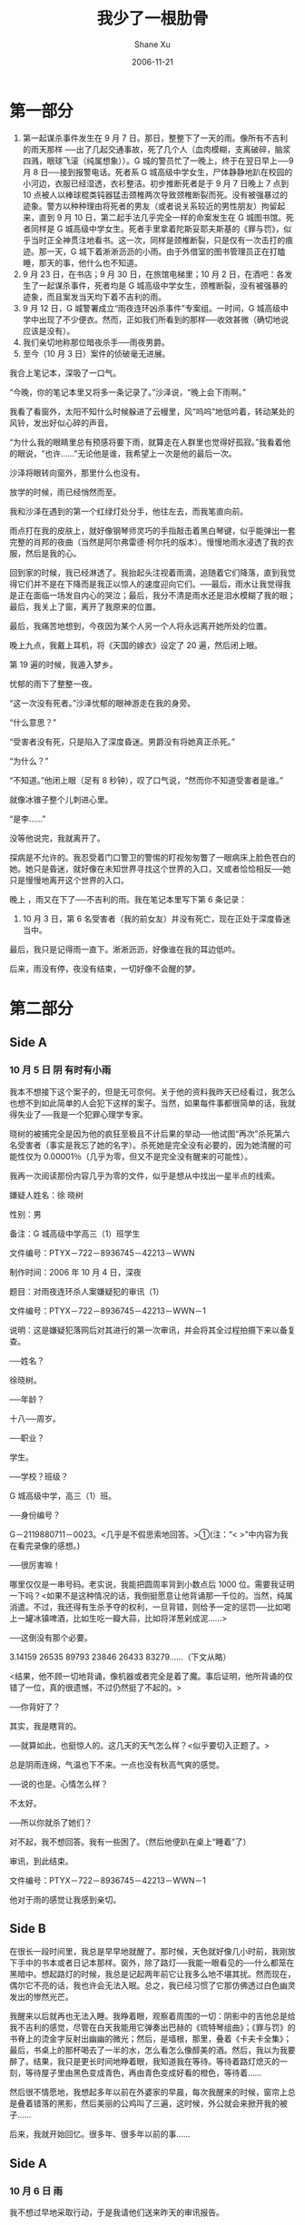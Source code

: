 #+TITLE:       我少了一根肋骨
#+AUTHOR:      Shane Xu
#+EMAIL:       xusheng0711@gmail.com
#+DATE:        2006-11-21
#+URI:         /blog/%y/%m/%d/wo-shao-le-yi-gen-lei-gu
#+KEYWORDS:    肋骨
#+TAGS:        小说
#+LANGUAGE:    en
#+OPTIONS:     H:3 num:nil toc:nil \n:nil ::t |:t ^:nil -:nil f:t *:t <:t
#+DESCRIPTION: 我少了一根肋骨

* 第一部分

1. 第一起谋杀事件发生在 9 月 7 日。那日，整整下了一天的雨。像所有不吉利的雨天那样 ──出了几起交通事故，死了几个人（血肉模糊，支离破碎，脑浆四溅，眼球飞滚（纯属想象））。G 城的警员忙了一晚上，终于在翌日早上──9 月 8 日──接到报警电话。死者系 G 城高级中学女生，尸体静静地趴在校园的小河边，衣服已经湿透，衣衫整洁。初步推断死者是于 9 月 7 日晚上 7 点到 10 点被人以棒球棍类钝器猛击颈椎两次导致颈椎断裂而死。没有被强暴过的迹象。警方以种种理由将死者的男友（或者说关系较近的男性朋友）拘留起来，直到 9 月 10 日，第二起手法几乎完全一样的命案发生在 G 城图书馆。死者同样是 G 城高级中学女生。死者手里拿着陀斯妥耶夫斯基的《罪与罚》，似乎当时正全神贯注地看书。这一次，同样是颈椎断裂，只是仅有一次击打的痕迹。那一天，G 城下着淅淅沥沥的小雨。由于外借室的图书管理员正在打瞌睡，那天的事，他什么也不知道。
2. 9 月 23 日，在书店；9 月 30 日，在旅馆电梯里；10 月 2 日，在酒吧：各发生了一起谋杀事件，死者均是 G 城高级中学女生，颈椎断裂，没有被强暴的迹象，而且案发当天均下着不吉利的雨。
3. 9 月 12 日，G 城警署成立“雨夜连环凶杀事件”专案组。一时间，G 城高级中学中出现了不少便衣。然而，正如我们所看到的那样──收效甚微（确切地说应该是没有）。
4. 我们亲切地称那位暗夜杀手──雨夜男爵。
5. 至今（10 月 3 日）案件的侦破毫无进展。

我合上笔记本，深吸了一口气。

“今晚，你的笔记本里又将多一条记录了。”沙泽说，“晚上会下雨啊。”

我看了看窗外，太阳不知什么时候躲进了云幔里，风“呜呜”地低吟着，转动某处的风铃，发出好似心碎的声音。

“为什么我的眼睛里总有预感将要下雨，就算走在人群里也觉得好孤寂。”我看着他的眼说，“也许……”无论他是谁，我希望上一次是他的最后一次。

沙泽将眼转向窗外，那里什么也没有。

放学的时候，雨已经悄然而至。

我和沙泽在遇到的第一个红绿灯处分手，他往左去，而我笔直向前。

雨点打在我的皮肤上，就好像钢琴师灵巧的手指敲击着黑白琴键，似乎能弹出一套完整的肖邦的夜曲（当然是阿尔弗雷德·柯尔托的版本）。慢慢地雨水浸透了我的衣服，然后是我的心。

回到家的时候，我已经淋透了。我抬起头注视着雨滴，追随着它们降落，直到我觉得它们并不是在下降而是我正以惊人的速度迎向它们。──最后，雨水让我觉得我是正在面临一场发自内心的哭泣；最后，我分不清是雨水还是泪水模糊了我的眼；最后，我关上了窗，离开了我原来的位置。

最后，我痛苦地想到，今夜因为某个人另一个人将永远离开她所处的位置。

晚上九点，我戴上耳机，将《天国的嫁衣》设定了 20 遍，然后闭上眼。

第 19 遍的时候，我遁入梦乡。

忧郁的雨下了整整一夜。

“这一次没有死者。”沙泽忧郁的眼神游走在我的身旁。

“什么意思？”

“受害者没有死，只是陷入了深度昏迷。男爵没有将她真正杀死。”

“为什么？”

“不知道。”他闭上眼（足有 8 秒钟），叹了口气说，“然而你不知道受害者是谁。”

就像冰锥子整个儿刺进心里。

“是李……”

没等他说完，我就离开了。


探病是不允许的。我忍受着门口警卫的警惕的盯视匆匆瞥了一眼病床上脸色苍白的她。她只是昏迷，就好像在未知世界寻找这个世界的入口，又或者恰恰相反──她只是慢慢地离开这个世界的入口。


晚上 ，雨又在下了──不吉利的雨。我在笔记本里写下第 6 条记录：

6. 10 月 3 日，第 6 名受害者（我的前女友）并没有死亡，现在正处于深度昏迷当中。

最后，我只是记得雨一直下。淅淅沥沥，好像谁在我的耳边低吟。

后来，雨没有停，夜没有结束，一切好像不会醒的梦。


* 第二部分

** Side A

*** 10 月 5 日  阴  有时有小雨
我本不想接下这个案子的，但是无可奈何。关于他的资料我昨天已经看过，我怎么也想不到如此简单的人会犯下这样的案子。当然，如果每件事都很简单的话，我就得失业了──我是一个犯罪心理学专家。

晓树的被捕完全是因为他的疯狂至极且不计后果的举动──他试图“再次”杀死第六名受害者（事实是我忘了她的名字）。杀死她是完全没有必要的，因为她清醒的可能性仅为 0.00001％（几乎为零，但又不是完全没有醒来的可能性）。

我再一次阅读那份内容几乎为零的文件，似乎是想从中找出一星半点的线索。

嫌疑人姓名：徐  晓树

性别：男

备注：G 城高级中学高三（1）班学生

文件编号：PTYX－722－8936745－42213－WWN


制作时间：2006 年 10 月 4 日，深夜

题目：对雨夜连环杀人案嫌疑犯的审讯（1）

文件编号：PTYX－722－8936745－42213－WWN－1

说明：这是嫌疑犯落网后对其进行的第一次审讯，并会将其全过程拍摄下来以备复查。

──姓名？

徐晓树。

──年龄？

十八──周岁。

──职业？

学生。

──学校？班级？

G 城高级中学，高三（1）班。

──身份编号？

G－2119880711－0023。<几乎是不假思索地回答。>①(注：“< >”中内容为我在看完录像的感想。)

──很厉害嘛！

哪里仅仅是一串号码。老实说，我能把圆周率背到小数点后 1000 位。需要我证明一下吗？<如果不是这种情况的话，我倒挺愿意让他背诵那一千位的。当然，纯属消遣。不过，我还得有生杀予夺的权利，一旦背错，则给予一定的惩罚──比如喝上一罐冰镇啤酒，比如生吃一瓣大蒜，比如将洋葱剁成泥……>

──这倒没有那个必要。

3.14159 26535 89793 23846 26433 83279……（下文从略）

<结果，他不顾一切地背诵，像机器或者完全是着了魔。事后证明，他所背诵的仅错了一位，真的很遗憾，不过仍然挺了不起的。>

──你背好了？

其实，我是瞎背的。

──就算如此，也挺惊人的。这几天的天气怎么样？<似乎要切入正题了。>

总是阴雨连绵，气温也下不来。一点也没有秋高气爽的感觉。

──说的也是。心情怎么样？

不太好。

──所以你就杀了她们？

对不起，我不想回答。我有一些困了。（然后他便趴在桌上“睡着”了）

审讯，到此结束。

文件编号：PTYX－722－8936745－42213－WWN－1

他对于雨的感觉让我感到亲切。

** Side B
在很长一段时间里，我总是早早地就醒了。那时候，天色就好像几小时前，我刚放下手中的书本或者日记本那样。窗外，除了路灯──我能一眼看见的──什么都笼在黑暗中。想起路灯的时候，我总是记起两年前它让我多么地不堪其扰。然而现在，偶尔它不亮的话，我也许会无法入眠。总之，我已经习惯了它那仿佛透过白色幽灵发出的惨然光芒。

我醒来以后就再也无法入睡。我睁着眼，观察着周围的一切：阴影中的吉他总是给我不吉利的感觉，尽管在白天我能用它弹奏出巴赫的《琉特琴组曲》；《罪与罚》的书脊上的烫金字反射出幽幽的微光；然后，是墙根，那里，叠着《卡夫卡全集》；最后，书桌上的那杯喝去了一半的水，怎么看怎么像醇美的酒。然后，我以为我要醉了。结果，我只是更长时间地睁着眼，我知道我在等待。等待着路灯熄灭的一刻，等待屋子里由黑色变成青色，再由青色变成好看的橙色，等待着……

然后很不情愿地，我想起多年以前在外婆家的早晨，每次我醒来的时候，窗帘上总是叠着错落的黑影，然后美丽的公鸡叫了三遍，这时候，外公就会来掀开我的被子……

后来，我就开始回忆。很多年、很多年以前的事……

** Side A
*** 10 月 6 日  雨

我不想过早地采取行动，于是我请他们送来昨天的审讯报告。

下午的时候，我一边喝着加了一片柠檬的红茶，一边吃着被叫做玛德莱纳的小点心，开始阅读这算不得轻松的东西。

制作时间：2006 年 10 月 5 日  清晨

题目：对“雨夜连环杀人案”嫌疑犯的审讯（2）

说明：疑犯在审讯室里睡了一晚。直到审讯前十分钟尚未醒来，我们几乎使用了所有可能的办法（例如闹钟、浇水、抽耳光、扯耳朵、电击……）最后某人的手机响起，传来清脆的公鸡啼叫声，然后，疑犯就像突然通上电的机器人一样奇迹般地醒了。然后，我们让他吃了一碗面，接着，审讯开始。

──睡得还好吗？

不怎么样，也没给被子什么的。

──这里可不是总统套房。我们继续昨天的话题吧。

可我，未必需要配合是吧？

──无论怎样，我只管提问，回不回答是你的问题。好，我们开始了。9 月 7 日晚上你做了什么？

（沉默了 3 分钟。）

──用不着这样吧，我问的可是今年 9 月 7 日，不是去年的，也不是半个世纪以前的，总不至于忘记吧。

老实说的确有些遗忘了。或者说，我根本对那天没有印象。日期对我来说没有多大用处，也就没有意义。我常常搞不清楚“今天是几号”这样的问题，别的就更不用说了。

──就是上个月的第一个星期四。

（摇头）这比日期好不了多少。不过有所进步。

──下雨天。

（沉默。）

──想起来了？

好像是的。

──那么那晚你做了什么？

做作业，吃了一碗泡面，上厕所，看了时装秀，看报，看小说。

──除了这些！

洗澡。然后就是睡觉。

──睡前做了什么？

你也知道的，像我们这样精神处于紧张状态下的人最容易做什么事了。

──不是这些。还有什么特别的？

我失眠了──那该死的雨。我躺在床上翻来覆去睡不着。

──然后你就拿着球棍出门了。

不是。我得先穿衣服。

──然后，你提起了那根该死的球棍。

不对，事实上我没有穿衣服。

──难道说，你没有穿衣服就出门了？

也不对。我根本就只是躺在床上翻来覆去睡不着。然后……

（一段时间后。）

──怎么不说话了？然后什么？

我等你呢。好吧，然后我削了一个苹果来吃。听说苹果的香味能帮助入睡。<我也试试──其实用不着>。最后在苹果的香味中我睡着了。

──就这么结束了？

然后，我做了一个梦。

在梦中，我回到了童年时代，还是在我们这个小城里。天灰蒙蒙的，又闷又热，我跟着父亲在城外散步。在离城边最后一片菜园几步路的地方，坐落着一家酒馆，每当我和父亲出来漫步，路过酒馆门口的时候，它总是让我产生厌恶之感甚至恐惧之情。那里老是聚着一大群人，大呼小叫，骂骂咧咧，嘶哑着嗓子不成体统地唱歌，还常常大打出手，酒馆周围老是有那么一些嗜酒如命、面丑如鬼的人来来往往……每当遇到他们，我就紧贴在父亲身后，浑身发抖。这一次，这里仿佛在举办游园会，熙熙攘攘地挤着大群大群穿得五光十色的城市妇女、乡下女人，她们的丈夫，以及各种各样看热闹的人。大部分人喝得醉醺醺的，一起唱着歌。而在酒馆的台阶旁，停着一辆大车。这是一种通常套着高头大马用来装运货物和酒桶的大车。但是如此大的车却套着一匹看不见的马。也许是马吧，那时我是这样想的。然而，这时候突然人声沸腾：从酒馆里走出一群喝得酩酊大醉的高大的庄稼汉，他们披着厚呢上衣，大喊大叫，高声歌唱，弹着巴拉莱卡琴。一个个摇摇晃晃地上了车，就好像魔术师的兔子奔进宽敞的大礼帽。五个人已经在车上了，后来又上来两个。可是仍有人在往上挤。终于，最后的一点空间也被挤没了。这时候，人与人之间的缝隙几乎连苍蝇都难于挤过。正在这时，金斯顿扬起马鞭，那马鞭恰似宙斯掷出的闪电，击落在那空气做成的马身上，我似乎听到了皮开肉绽的声音。“跑啊！你给我跑啊！”与此同时，金斯顿疯狂地挥舞着手中的鞭子，车上其他的人都哈哈大笑，有些涨红着脸喊叫着：“抽死它！抽死它！”然后，又是一阵哄笑，连父亲笑了。可是，我不知道为什么他们只是在折磨一团空气，但即使真存在那匹马──白色的小母马，我也只会感到难受。“打它的脸！打它的眼睛！瞄准眼睛打！”人群中有人大叫。“唱支歌吧！兄弟们！”金斯顿再一次挥舞马鞭，抽向空气中所有人──除了我──想象中的一匹白色小母马。车上所有人应声唱了起来。欢乐豪放的歌声轰响起来，铃鼓丁零当啷地敲击着，其中还夹杂着口哨声。慢慢地所有人──除了我──都随着这欢快的歌曲声，载歌载舞。后来，我终于听懂了，那原来是《金斯顿的梦想》：“你是否能够感觉得到，街道上人群中，传来令人快乐的节奏。所有的人都在唱着 Kingston Mon 的梦想，热情地邀请你。Oh baby say you’re gonna love me when the sun goes down. Say you’re gonna love me when my days come round. 阳光之下，爱上你的笑容。Oh baby say you’re gonna love me when the sun goes down. Say you’re gonna love me when my days come round. 多希望你，也有同样的感受。放下心中所有的痛，接受我的表白。别再让爱情偷偷溜走……”我终于似乎看到那马了，我看到他们是怎样地抽打它的眼睛──瞄准眼睛抽打。我的心砰砰剧跳，眼泪哗哗地往下直流。“它妈的，见鬼去吧！”金斯顿狂怒地大吼一声。他甩掉鞭子，俯身从车子里抽出一根长木棍。他抡起木棍劈了下去，结果棍子断了。我看到他已经怒不可遏了，这一次他抽出了一根铁棍──他疯了，我想。铁棍“呼”地一声落下，“小母马”摇晃了几下便无力地倒下了──从金斯顿的动作我推断出大约是如此。铁棒一次又一次狠狠地砸到同一个地方。“打死它！”金斯顿高叫着。几个同样喝得满脸通红的庄稼汉随手抓起身边的东西──鞭子、棍子、砖块……冲向奄奄一息的小母马──如果它存在的话。无数的棍子鞭子落到那“马”占有的地方。我的耳似乎听到了“马”痛苦的嘶叫声──恰似割裂天空的闪电。“它已经死了。”金斯顿大声喊叫着，“它死了！”他很高兴。突然──“我的马呢？”又是金斯顿的声音，“天哪！我们竟一直在击打一匹想象中的马。”又是一阵可恶的笑声。“上车啊，弟兄们！我去牵我的马来！”再一次，酒鬼或者醉汉们奇迹般地挤上了金斯顿的大车。“金斯顿，你的马呢？”醉汉挥着酒瓶子喊道。“哈、哈、哈……！”金斯顿的笑声让我毛骨悚然。“我的马儿，我的骏马儿，难道你们没看到吗？哈──”“我们看到了──真是一匹好马！”人群中有人喊着。可是我没看到任何一匹马。然而金斯顿正向我走来，不怀好意地看着我，而身后一双有力的手推着我靠向他，我回过头──我本不该那样做──那是我的父亲，嘴角挂着邪恶的微笑。“来吧，我的好马儿！”金斯顿粗糙的手已经触到了我的手臂，我的胃开始抽搐，我嗅到金斯顿身上的血腥气味，我想呕吐，然而我发现我竟然无力做到如此简单的动作。金斯顿铁钳似的手已经牢牢抓住了我的手臂，正把我往他的大车拖去。可是，我无力反抗。但是，一切在瞬间改变了。我的右手不知何时抓着一根结实的铁制球棍。我挣脱金斯顿的手，举起球棍，以太阳之名，用尽全身力气向金斯顿的脸劈去。在那一刻我只看到金斯顿惊愕的眼神，然后鲜血四溅、脑浆涂地。“噗”──金斯顿应声倒地。脸已经严重变形，四肢抽搐不止。我俯下身子，再一次以太阳之名猛击他的头部。接着，再一次、再一次、再一次、再一次……以太阳之名。直到金斯顿的眼珠被打飞，头部变得稀烂。他不可能活过来。“你不可能活过来，除非是刑天。”我喘着粗气说。结果，那个没有头颅的躯体站了起来。我再一次举起球棍以横扫一切偏见之力狠劈那个躯体。一条手臂飞了，接着是另一条，然后是左腿，最终他摔倒在地，我照着那剩余的右腿猛砸，终于它与躯体分开了。我满意地擦了擦额上的血与汗。然而，最可怕的出现了。那手竟然靠着手指慢慢爬向远处的腿。然后，我扔下球棍开始逃跑。我爬进了黑森林，接着，摔进了捕熊的陷阱里。再然后，没有预告地，梦结束了。

──半个拉斯科尔尼科夫的梦。

个人认为，这一段是全书最精彩的部分，当然，我并不是在说除了这一段其他的一无是处。相反我很喜欢这本书，只是那一段特别有意思。

──你那晚终究没有出门？

那不一定，也许，梦醒了，我就提着梦中的球棍出门了。但是呐，现在我不想说了。一次性说得太多不益身心健康。

──你不要忘了你可是个杀人犯！

那又怎样？

（此后，疑犯再也没有开口说话。）

（审讯到此结束。）

文件编号：PTYX－722－8936745－42213－WWN－2


咖啡已经凉了，点心已经变硬了，于是我把它们统统扔掉。那些人真讨厌。

** Side B

多年以前，我出生在一个小城里。如果按照巴黎时间算的话，我似乎是和某一个作家分享了同一个生日。当然，多年以前我什么也不知道。

若干年前我也是一个孩子，然后，琳琅出现在我的面前，就像命运的轨迹上必然出现的拐点。如果，没有那个拐点的话，我或许只能在复平面上寻找自己的曲线。但，与此同时，我也难于想象遇不到琳琅的我的人生，总感觉像是站在夕阳底下的人却没有伸向远方的长长的影子，就像是蝴蝶少了伸向天空的美丽的翅膀，就像是地球没有了月球的陪伴，就像是天空失去了满天灿烂的星斗，就像是清澈的眼眸忘了晶莹的泪珠……总之，就是这样的。

一九九八年，预示命运拐点的人，以极其普通的方式──转学──进入了我的生活。最初，我们并不是同桌，事实上，直到最后我们也没有成为同桌。至于命运的拐点则出现在一九九九年，那时全世界的人都为着曾经的一次偷懒带来的严重问题而担惊受怕。然而，这一切与我无关，我只是一个孩子，一个十二岁的孩子，一个对女孩产生朦胧好感的男孩。

多年来，每逢五月三日，我总是郁郁不欢地呆在家里，或者看上一天的书，或者躺在地板上听一整天的贝多芬的钢琴奏鸣曲（有时候我会试着去听舒柏特的歌曲），或者一杯接一杯地喝白开水。总之，不管怎样，我总是在这一天想方设法地折磨自己。因为过去的某个五月三日让我尝到了比这一切痛苦九倍的滋味，恰似正走在下山路上的西绪福斯的痛苦。

2000 年 5 月 3 日，下午 12 点 34 分，图书馆门口。我比预定时间早了 26 分钟。那一年，天气很早就开始热起来。才五月份，便只能穿着衬衫，即便是这样，只消活动一下，额头上便会冒出汗珠来。那时候人们打着趣说，等到七月份的时候就得剥皮了。但是天气并没有像预料的那样达到能在路面上煎荷包蛋的程度。相反七、八月份甚至可以说是很凉爽──隔天就会下一场雨，结果我的暑假就成了泡在水里的饼干般无奈──没有高温天气的暑假让我觉得日子少了色彩。自然，那一年的暑假怎么也算不得美好。日子就好像冷冻在冰箱里的赤裸的鸡一样。但是！我要说的是，那一天，开始的时候我并没有感觉到热，甚至那真实的热浪涌向我的时候我感觉到的仅仅是凉爽，是的，很舒服，像柔软的手轻抚过我欢快的心。我甚至抽空观察了树上的蚂蚁，那些小东西真的很忙。它们将一个个白色的卵从这边驮到那边。我想它们是在搬家。蚂蚁，它们是盲目的然而同时也是非常聪明的动物。比方说，在库尔特－冯尼古特的《猫的摇篮》中惟一幸存下来的动物（除了人以外）就是蚂蚁。它们紧紧抱作一团来取暖，冻死的蚂蚁的尸体成为余下的蚂蚁的口粮，这便是我所知的蚂蚁的生存之道。1 点的时候，我整了整衣服，然后望向我所能看到的最远的地方等待一个小小的熟悉的身影的出现。5 分钟后，我发现我的额上已经冒出了汗水。

等待的结果──我中暑了，而她没有来。我只是感到手脚冰凉，就好像被谁狠狠地扔进了冰柜里。从那以后，我老幻想着盛夏时来一场永不停歇的雪。我想，世界回复到冰河世纪也许会更可爱。很久很久以后，我悟出一个问题：如果某一天让你逮到一个毁灭世界的机会，你会这么做吗？

我的答案是肯定的（哪怕真的存在灵魂，哪怕新世界会重建）。

可是，你的答案呢？

昨天，我吹了一个很大很大的气球，然后将它一脚踩破，就像核武器毁灭世界那样干脆。

曾经有一个朋友（后来，我很不喜欢他，但不管怎样他曾经是我的朋友，他见证了我十二年的存在）问我：“到底是爱还是心理暗示？”

我说是爱。结果很多年以后，我终于承认了那是心理暗示。但是，那心理暗示已经成为了不可救药的爱。

有时候，心理暗示是很让人意想不到的，意想不到的……

再一次，等待的结果是我中暑晕倒了而她终究没有出现。

有一天晚上，我做了一个奇怪的梦。我梦见自己被硬塞进了冰箱里，结果我和冷冻着的鸡整整聊了一晚上。可是它没有告诉我它的名字，就连性别也没有，事实上是它什么也没有说。后来，我的嘴变得越来越不利索。终于，在一个恰当的时候我被彻底冻住了。我的眼永远凝视着那冰冻的赤裸的鸡。我到底在那个冰冷的冰箱里干什么？我想了很久、很久，终于明白了。我是在等待，我是在等待有一天有人会打开冰箱将我面前的赤裸的鸡拿走，然后，帮我合上睁得太久的眼睛。

有时候，我觉得睁着眼很累……真的很累。

** Side A

*** 10 月 7 日  夜雨

“情况算是稳住了，他也不会有生命危险了。”医生摘下口罩舔了舔汗津津的嘴唇，说，“可是这样做有意义吗？他终究要死的。”

“但是，最重要的是，他必须死在绞刑架下。”我身边的长官很严肃地说道。

而我则认为他现在死去会更好。


几个小时以前，我以犯人的身份与晓树分享着同一间牢房，为的是研究他的言行。他睡下前，站在窗口，整整两个小时，望着中秋以后依然很圆的月亮，一动不动。有那么一段时间，我甚至以为他只是一个虚妄的存在。

“我总认为月光有着特殊的力量。”他一个人喃喃地说出这一句话，似乎特意要让我听到。

而我想起的是狼人和月光下梦游的人们。

“如果有一千个我，那现在的我是谁？”他离开窗后，似乎是在向我询问。然而，未及我回答他的问题，他就躺倒在他的床位上了，似乎随时就能睡着。

“绿龙”──他在被送往医院的途中闭着眼反复念叨着的词。

关于“绿龙”我只能想起卡夫卡的一个超短篇──《绿龙的造访》，原文是这样的：

“门开了，绿色的龙进入房间里，精力充沛，两边圆滚滚的，没有足，用全部下部挪动进来。我请它全身进来。它表示遗憾说，它太长了，所以没法办到。于是不得不让门就这么开着，这是够难受的。它半不好意思、半带点狡猾地微笑着，开始说道：‘由于你的渴望的感召，我从远方爬了过来，我身体下面都已经擦伤了。可是我情愿。我乐意前来，乐意向你展示我。’”

当然，仅有这些，我什么也不能了解。


仅仅两个小时以后，我开始了新一次的审讯。

“我可以要一杯咖啡吗？”他甚至看上去很精神（至少比我好多了）。

我示意记录员去拿两杯咖啡来。然后病房里便只剩下我和晓树了。

“其实我没病，我是装的，相信吗？”

“不。”我摇了摇头。

“那么，我不是犯人，而是个警官呢？”

“看来。你只能相信了。”

“是呀，正如你的那个我必须接受的事实那样，我的，你也必须接受。”

“可是，我实在不能接受。”

“可是，我实在不能接受。”他半是挑衅、半是开玩笑地看着我说，“我再表演给你看看吧。”

他刚说完，脸色就一下子变白，接着张口喘粗气，就好像一条刚上岸的大青鱼。然后像预设的程序那样，他开始翻白眼，最后，我慌了：“快停！”我命令道。

“你相信了？”他依然喘着粗气

“好吧。”如果他是疯子我有必要和他争论不休吗？但到底他不是。

“有点勉强。不过。等等。”他不说话了。

门开了，记录员走了进来，手里拎着个白色塑料袋。他默默地将装着咖啡的纸杯递给我和晓树。“对不起，”他突然说，“只能买到这个了。”

我喝了一口说：“味道不错。”

他笑了笑，坐到了病房的角落里。我觉得他很适合这样的工作。

“开始吧。”我说，“看着月亮的时候你都想着什么？”

“没什么大不了的事，不过是很多年以前的事，有必要说明吗？”

“你认为呢？”

“好吧。我喜欢月光，因为看着月光，我会不由自主地打颤，我想我是害怕着月光。我几乎不能完整地听完《月光奏鸣曲》，当然我指的是完整的三个乐章。但仅有一次，我做到了那对于我来说是不可能的事，但是，后果很严重──我连续一星期头晕目眩，我甚至以为我会突然间断电般地死去，但是事实我只是得了感冒而已。仅此而已。”

“你总不至于站在那儿两个钟头就只想着这些吧？”

“当然不是。我只是想起一年前在 Z 大学里的事情。” 他喝了一口咖啡，“我本不该去 Z 大补课的，因为那不仅没有效果，而且还使我在心里永远失去了一个朋友，我是说心里，你要清楚这一点。可以说我和他朝夕相处的七天里，我彻底失去了对他的好感。他让我厌倦。也许在他，也正是这么想的。我们暂且称他为 W。还有一个人──Chan──很随和的人，和我们同住一个寝室。那时，我们三个人所住的寝室是在那幢学生公寓的底楼，也许就是这个缘故，我们的寝室的天花板高得出奇。原本我们的房间是二楼靠着大街的那间，后来我们嫌着大街太闹就换了底楼的。然而，要命的是，我们未曾发现那房间后面是一个建筑工地。白天，我们在听课时那推土机总没有动。到了晚上，当我们把电视机关上，伟大的睡神即将拖着我们进入他的王国的时候，推土机不失时机地启动了。然后，超过 12 点后，我只能眨巴着眼睛等待天亮了。这又让我想起几个月前在 H 城的旅馆里的事。多年以来我一直保持着早起的习惯，五点钟的时候我必然打开床头灯以百无聊赖的姿态看起喜欢或者不太喜欢的书，有时候我会对着同一页书看上好几十分钟，几乎每看一遍上面的文字都会给我完全不同的感觉。但是那一次，很偶然地，我恰好睡的是加铺，原本，那是一个双人房。我睡惯了硬硬的木板床，对于那种如同睡在果冻（尺寸不合适的这类东西往往杀死我们的孩子）上的那种感觉几乎是要以失眠为手段把我击倒。但是，没有成功。我还是睡着了。难以入睡的话，只要身边有卡夫卡的日记就行了。当我连续三次扫视着同一行的时候，那就离成功不远了。对，那天早晨一如往常，我几乎是在五点钟的时候醒了。然后，我摸索着起了床，因为那厚实的窗帘完全将清晨的微光挡住，因为我们的房间里有着一位晚上睡觉一见光便会接连做噩梦的朋友。因为我睡的是加铺，所以没有床头灯。再一次，摸索着，我拿起身边的书，躲进盥洗室。我打开灯坐在马桶盖上打量了一下书名，然后彻底绝望了──‘Z 大校史’。然后，有些无奈，但我还是看了下去。然而，半个小时后，我被一张老照片吸引住了，那是 Z 大的校门。后来，我就坐在马桶盖上以百无聊赖的姿态对着那张照片，就像好多天前我对着雷诺阿的《罗曼·拉科肖像》那样。我们再回到前面的故事吧。有一天晚上，大约九点的时候，我突然感到尿急，而盥洗室正被动作极慢的 W 占着，而且必然的，当他从里面出来的时候，抽水马桶就会塞住。于是，我只好，跑上几步路到我们的破教学楼的破厕所里方便一下。其实，那本应该是一幢废弃的教学楼。楼道里的灯几乎都不亮。我只能靠着楼外隐约的灯光寻找并不难找的厕所，因为有气味──前几天听说哪里的 NH3 工厂发生泄漏事故，电视台声称 NH3 为剧毒气体，如果真是这样的话，那我那时岂不是很危险──当然胜利地找到了厕所。俨然一次有趣的冒险。接着我借着微弱的月光观赏了我的迷你 waterfall。我走出厕所的时候，出于好奇竟停在了女厕所门口，但是无法前进。我朝里张望来着，似乎没有人，于是我开始挪动脚步，我向里走了实质性的两步。再一次，并且永久性地，只能到达这种地步。”

他停住了，喝了一口咖啡。

“出什么事了？”我说。他等的就是这一句。

“即使，我如此地靠近那个地方，但我仍然什么也没有真正看到。我看到的仅仅是那面巨大的镜子前我自己模模糊糊的影子。然后，从昏暗或者黑暗的走廊里传来了脚步声，令我毛骨悚然。那好像是男人的皮鞋发出的声音。他正向我走来。于是，我害怕了，我逃离了──然而，最重要的是，在我逃离的那一刻，我瞥了一眼镜中的自己的影子，我惊讶地发现那影子的脸上竟带着一种奇怪的微笑，那是一种有些邪恶的微笑。我打了一个冷战，然后以极快的速度奔回了寝室。与预想的一样，W 还霸占着盥洗室。”

“完了？”

“差不多。”他一气喝完了杯中的咖啡，舒出一口气。

“那么，绿龙呢？”

“那是另一个故事了，”他隔了很久才说出下半句，“这也是我在这里的原因。这是我做的一个噩梦。这是一个噩梦。

“绿龙是一条会喷火的龙，不会飞，我们看不见它，它也看不见我们。但是除了我们家族的男性成员它不会找任何人的麻烦。甚至它喷出的火焰也只会灼伤我们这些受诅咒的人。两天前，父亲把保护家族成员的任务交给了我，虽然我只剩下一个妹妹了。父亲是被绿龙整个咬去下半身死的。作为家族的最后一个男性成员，我有义务保护好自己，我的命不是我自己的，是整个家族的，尽管大都他们在遥远的天上。但是如果我死了，我的家族就再也不用被绿龙的侵袭了。因为即使是我妹妹的孩子，也不会受到伤害，这是根据族谱得出的结论。有一天下午，阳光很温暖，妹妹出门的时候──我很讨厌她出门，因为我不能出门，但如果她能带回我喜欢的书的话──她不小心碰翻了一个花盆，然后花盆便砸在地上碎了。我在房里读了一会儿书便走到阳台上呼吸新鲜空气。我很惊讶地发现阳台下，就在那个花盆的碎片上方，有一片红色的印记漂浮在那里。不知道为什么，我一眼就认出了那是绿龙的血迹。我取来祖父用过的猎枪装上一枚银子弹──传说只有那样我才能真正杀死它。我向那滩血迹开了致命的一枪，枪声震天，惊起了在电线上休息的鸟儿，然后，我意识到我们家族彻底摆脱了诅咒。那滩血先是慢慢地扩大，然后竟成了一个红色的喷泉，后来由于血的缘故，绿龙终于在我的面前现形了──很丑，真的很丑。它已经死了，但是血液一直在喷涌。最后，终于，喷泉消失了，绿龙的身体在风中变得越来越小，然后它就彻彻底底地消失了。我开心地喝了一杯红酒。走下楼去，这是我这辈子第一次做这件事，我兴奋地不能自已。终于，我踢开了大门，门原来是锁着的。阳光，我来了，我吼叫着冲出屋子。当我嗅到那第一口户外的空气时，我发现自己已经跌倒在地了，我的下半身不知何时已经消失不见了。我几乎感觉不到疼痛──当然也许只是在梦中才这样。然后，我听到了妹的哭泣声。在绝望中，梦醒了。

“这是否算是一个悲伤的故事？”

“不见得。可以停了。”

“文件编号：PTYX－722－8936745－42213－WWN－3。”角落里的记录员轻轻地念叨着。也许是房间特别空旷的缘故，我长时间地感到那些无意义的数字和字母在我耳边萦绕。

“无论怎样，后天你将受到公审。”这是局长的决定。我没有再看他一眼便走出了病房。

** Side B

有一段时间，学校里开始流行吹笛子，当然这是我一手造成的。我是在表姐那儿学会吹笛子的。表姐说，当我吹出第一个音的时候便会陶醉其中就像一口气喝下了一杯红酒的感觉。后来，我的确似乎是醉了。但是，现在我明白了，那只是典型的缺氧症状。

竹笛的笛膜当然到处都有得卖，但是我们总认为自己采的才能吹出龙吟一般的笛音。但是，那时，我们连芦苇都找不着。不过，总归那种植物是会在我们这一带生长的。有一天，小 D 带我去了他发现的芦苇丛，他说不可以再带任何人来这里，然而，我并没有那样做。我带着琳琅去了那片芦苇丛。那时，天已经很热，我们都已经换上了夏装。在去芦苇丛的路上，必然要经过一片杂草丛生的地带。草很高，大约要到我的腰。对于我来说，那根本算不了什么（更小的时候，我也在这样的杂草丛中捉蚂蚱和蝗虫的），而对于琳琅来说那简直是梦魇般可怕的屏障，但是那是必经之路，我们没有别的选择。那时，琳琅便站在那里，再也无法前进，而我则在她面前上蹿下跳示范那是怎样地简单，可是，毫无作用。她还是站在那里犹豫不决。太阳很晒人，风却是那样醉人。它将我吹得醉乎乎的，如果可以，我想，我会随着这风飘起来。然后，在她即将转身回去的那一刻我走到了她的身旁，我抱起了她。这是我第一次如此地靠近她。她的双手搂着我的脖子，她的脸是那样地靠近我的脸，我甚至能够嗅到她的鼻息。总之，我的心跳得厉害。最后的最后，我极其无奈地将她放下──我们就这样走出了杂草地带。然后，她不说话了，直到我们停在那片芦苇前。我们采集了足够多的芦苇枝后，就坐在那里。过了不知多久，大约那时，风已经彻底把我吹醉了，我对她说：“你知道我想做什么吗？”她就坐在我身旁，我们靠得很近，说这句话的时候，我一直注视着芦苇丛中若隐若现的湖水，等着她的答语。她说，不知道。然后，连我自己也没有想到的，我在她的脸颊上迅速地亲了一口──孩子的吻。

我们离开的时候，我偶然瞥见在一根折断的芦苇枝上钎着一只蛤蟆，死了，并且已经风干。可是，多年以后，我才记起这个细节。

后来，我们从那个学校毕业了，升入了同一所中学，但是不在同一个班。

有一天晚上，那是开学前的最后一个晚上，我独自一人去了镇上的书店，无意间买了村上春树的《海边的卡夫卡》。然后，我像游魂一样飘到了我原来的学校一带。结果，惊讶地发现学校周围的建筑多半已经成了废墟。我近乎绝望地在一条连接着两条荒凉的小路的走廊里摸索前进──那曾经是某家的前后门间的通道，后来人搬走了，便留下了这孤独的黑（因为没有安灯）廊。走在我前面的男子点着烟。那一点红光几乎成了引导我前进的灯塔。有时男子猛吸一口烟，我便能看清他清瘦的脸──这是我所不熟悉的脸。然后，突然间，男子的烟头转向了黑廊的唯一岔口，我则站在原地久久地望着男子的背影闪入一户人家。我感觉失去了方向，即使我知道正确的方向就在那里。然后，终于，我下定了决心，我迈出了坚定的一步，重新步入黑暗。没过多久，我终于来到了星光之下。老路灯发出的淡黄色的光让我感觉到温暖，似乎让我感到即使真的失去了什么也不会怎样。

事实是，我真的失去了什么。

我们到了新学校之后几乎成了陌生人。

只是有一次，我写了一张纸条给她，内容是这样的：“5 月 3 日,497(9) 455(8) 168(8) 336(7) 270(8) , 528(6) 519(1) 1:00 .”

结果隔了一天，她托人给了我一张纸条：“时间，由我定。”

事实证明她定的“时间”是遥而无期。

在两年多的时间里，我们没有说过一句话，没有一次眼神的交流。每当我们之间的距离近得足以刚好发现彼此，我们便会同时消失，留下我们声旁迷惑的朋友。但是即使是这样，我至少知道她的心里还有我的存在。

2004 年四月，我已经被 G 城高级中学录取，而她还没有。觉得自己几乎只是为了排遣难得的大段空闲时光，或者是多年以来的情感的崩溃，我再一次给她写了一张纸条：“5 月 3 日,497(9) 455(8) 168(8) 336(7) 270(8) , 528(6) 519(1) 1:00 . 359(13) 176(8) 215(6) 90(7) 5 月 3 日吗? 516(10) 574(5) 419(4) 526(1) 197(4) 359(13)!”

很快我收到了她托人给我的纸条，装在自制的信封里，封得太好了以致我花了很长时间才将它打开，字条上说：“如果非要见面的话，就在星期天。不过我实在想不出 5 月 3 日究竟是什么日子。”

是啊，对她来说那天太平常了。

然后，正如长久以来梦到的那样，柳树包围着我们。微风过时总让我觉得那只是她轻柔的手抚过我的脸颊。但那既不是风，也不是她的手，那只是柳──轻柔的柳枝，虽然那时，我闭着眼。

“那么答案呢？”

“等中考以后再告诉你吧。”她看着波光粼粼的水面。

那天，我们仅说了这两句话。

我有多久没听到她的声音了。

两天后，我离开了原来所在的学校，去了 G 城高级中学。在我离开的前一天，我给母校的同学们做了一个演讲。内容多半已经忘了，但是有一句我记得清清楚楚──面对母校的一草一木我直觉得见一面少一面，我不禁头涔涔而泪潸潸──因为那一句话从来都不是对着那些草木说的──我是对着麦克风说的。你相信吗？


后来，我收到了她寄给我的信。虽然，我试着将它背出，但终归还是失败了。虽然，我是那样快乐地收到她的信，即使将整个世界倒转过来，也就是说，我从今以后只准用手走路我也愿意，只要别偷走这封信。但是，现在，这封信已经不在我这里，它不是化为灰烬，就是成了别的已经对我没有意义的纸。最终，我没有那样的勇气去亲手毁掉那些她曾经或许还怀着淡淡的感情的信。这是真的吗？我越是反复地问我自己这个问题，我越是怀疑它的真实性。那是真的吗？真的。是真的吗？真的。是真的吗？真的。是真的吗？是的。是真的吗？是的。是真的吗？……是的。是的。是的。是的。……也许不是。

（然后停电了。）


后来，我的日子似乎一直是在写信、等信、读信中度过的。

直到……

** Side A
*** 10 月 8 日  大风  阴

“可以摘下眼罩了。”我对晓树说。

他利索地摘下眼罩，把它放到左手，然后睁开眼。愣了愣，接着，他原地转了一圈。

“那又怎样？”他顿了顿说，“难道我会害怕吗？”他紧了紧左手的拳头。

这里是停尸房，空阔的房间里，五张床，五具尸体（还好蒙住了脸）组成五边形困住了坚强而又无比勇敢的晓树。我知道仅仅是这些是丝毫没有作用的。

“你是否敢揭去她们脸上的白布？”

“那有什么不敢的？”他伸出了右手。

结果我抢先了一步。我抢在他要傻瓜似地证明自己是勇敢的傻瓜之前，拉下了一块白布，我没有看一眼就退了回去。

“那又怎样？”他喊道，与此同时，他拉下了剩余的四块布，“那又怎样？”

“那没什么，她们不过是死人。她们不过是被你打死的人。”

“就是她们吗？”

“你忘了吗？”

“当然没有。”他又原地转了一圈，“我只是用那球棍轻轻击打了一下，她们就死了。我敢说她们死前什么也没有觉察到。你看死是多么轻松，就比方说，我用手指堵住鼻孔同时用手掌捂住嘴巴，一段时间后，脸色发紫，然后，就死掉了，很轻松。”

“没你说得那么轻松，”我指了指一具尸体，“至少对她来说不是，你忘了吗？”

“哦，她吗？她算是幸运的，至少她还知道自己死了。你相信吗？如果我现在手头有球棍的话，我必定会再次向她们的脑袋击去。这些可恨的女子。”

“那么现在呢？” ──这是一道指令。

门打开了，一张床被推了进来。然后门又重重地关上。我们所能看到的只有推床的人的两条粗壮的手臂以及他挽起的袖口。由于惯性作用，床慢慢地向晓树滑去。

“那是什么？”他已经有一些惊慌了。没错，我要的正是这种效果。

“第六名受害者，现在她已经确确实实地死了。”

“她死了？”我几乎要觉得那是由于房间太过空旷而产生的回音了。

床继续向他靠近，只是速度越来越慢、越来越慢……

我别转身去，不想看到他惊恐的表情。

然后，“啪”的一声，有什么瘫倒在地上了，我知道那是晓树。

“姑娘们，可以收工了。”我点燃一支烟。

这，仅仅是，一场游戏。

** Side B
有一段时间，学校里开始流行水痘。并不是所有的流行的都是好的，比方说流行性感冒，比方说禽流感……比方说要命的水痘。那段时间我正忙于应付考试──对于预备班学生的测试──虽然有些多余，毕竟无可奈何，我已经接受了这些。后来，考试结束了。再后来，就是补课。原定计划似乎是想让我的生日过得不舒服些，但是最终学校的迷梦被彻底击碎了──就像一个花瓶被人从帝国大厦的顶楼抛下，砸到了偶尔经过那里的路人的脑袋，然后，所有的东西一起破碎。从此以后，我们根据经验，得出结论──想在暑假的头几天补课那是不可能的，正如花瓶被人从帝国大厦的顶楼抛下，砸到了偶尔经过那里的路人的脑袋，然后所有的东西一起破碎那样。

回到水痘。就在宣布放假的第二天，我就开始觉得浑身乏力。我看了一天的电视，我以为这只是那个发光屏幕造成的轻微的不适，我丝毫没有将它和水痘联系在一起。

第二天，我的身上出现了疹子，但是，我还没感觉到痒。我只是觉得自己似乎是刚从长途汽车上下来。有一段时间，我乘车前会服上一粒晕车药，但是后来，我就不这么做了。并不是因为完全没有效果，而是因为它特别的，并且美妙无比的效果。在我下车后四个小时，我把胃里所有的东西都吐了出来，那是一份咖喱炒饭和一杯可乐。这就是晕车反应的后置现象──后来我这样总结。

再次，回到水痘的问题。那时，我开始意识到我是真的得了水痘。我做的第一件事──在《现代汉语词典》里查找这个词。但是结果很令我失望，那里不存在这个词。但是，我还是查了“痘”这个字，它的解释是这样的：“①天花。②痘苗：种～。③出天花时或接种痘苗后，皮肤上出现的豆状疱疹。”于是，我去了医院。

──确定无疑，那就是水痘。

我在医院里遇到了与我一样得了水痘的女孩。她比我严重一些，她已经开始感到痒了。不过，医生告诉我，我的病情的恶化只是时间问题。可是呢，我想，我来是希望您帮助我不致使我的病情进一步恶化的。这好比某年某月的某一天听爸爸讲的故事，某年某月的某一天，我爸的同事的左手食指被气钉枪的钉子打中，结果医生说等食指开始烂了，他就能把钉子取出来了。

她给我的药的主要功能就是清热解毒──几乎大部分的药都具有这样的功效。还有一瓶外涂的药水。闻起来像过期的法国香水──让人眩晕。那天晚上，我少有地在深夜醒来，发现窗外的路灯──很不幸地──断了气似的──像诗琴上断了一根弦──不亮了。我感到无比沮丧。今夜我看不到《罪与罚》发亮的书脊，不只是因为灯灭了，更根本的是，那时它还不在我的书房里，而是在书店里。我躺在床上，看着想象中的，但实际存在的天花板。那里的三盏灯从未一起亮过。其中的两盏灯的灯罩后来被我打破了，当时我只是站在窗前向后抛出两本书，于是它们就那样碎了。现在，我还时不时地能找出几片碎片来。

几乎只是一瞬间，我感到一阵心急火燎的热（如此强烈的热的感觉是第二次发生，上一次是三年前。），接着全身发痒。

一切都开始了！我想。

十五天以后，我的病好了。

在此期间，我收到了琳琅的两封信，但是不知道为什么，我不想回。

那段时间，我整日地在线上等着她的出现。但是，直到我的生日那天她才出现。我以为，她还记得我的生日。然而，那只是一个可悲的巧合，当我意识到这一点的时候，我已经被她骂下线了。我在对话框里输入“我得了水痘”这五个字后，自嘲似的笑了笑，直接关掉了 QQ。我该怎么办，这我从一开始就不知道。

我那时似乎是背叛了她。那一封信，那是一封征求我的意见的信，然而我却将它轻轻锁进了抽屉。即使那信封上的“我好想你”四个字也只是在看到它们的一瞬让我感受到了久违的温暖，过后，我很矛盾地将它放到抽屉。我以为，她曾经喜欢过我。

如果可能，我会经常将那封信取出来看一看。

8 月 3 日，她的生日，她又一次上线了。我祝她生日快乐（我几乎是怀着无奈的心情这样做）。然而，她似乎已经忘了那件事。我发现我又能用我熟习的语言和她交流了。我以为，我们又回到了过去的某一刻，我以为我们又可以坐在一起傻傻地看着加菲猫做出的傻傻的事来。总之，我是那样认为的。

有一天，我问她，假如我只剩下一年的命的话，她会怎么做。

她的回答是：“你不会真得 cancer 了吧？”那时我的昵称是 Cancerboy，而她的是 Leogirl。


后来，开学了。我们还是在同一所学校。


“咫尺天涯”──那时我很喜欢的词语。


有一天，我在写给她的信中问她，如果一只蟹子夹了一只狮子的鼻子，那狮子会怎么做。

结果她的回答很血腥：“我会死命地猛踩那蟹子，然后拔掉你的两只该死的大钳子，一只扔到北冰洋，一只扔到南太平洋，然后把你放到硫磺温泉里煮熟，在然后，把你放进冰箱，让你瞧着赤裸的冻鸡。”

看完以后，我笑了。

** Side A
*** 10 月 9 日  阴
“对于我所犯下的罪行，我全部承认，我也将接受一切的惩罚。但是我杀死她们并且试图杀死她的原因，我将带入另一个世界。谢谢！”

他就是这么说的。并且在整个过程中再没有说话。

晚上他不想见任何人。

白天，在法庭上，我让李坐在陪审团最里面的位子。我相信他看到了。

*** (续)
11 月的一天，我与李来到 G 城郊外的小山丘上。她就站在我身旁。

“就这里吧。”我说。

她只是点了点头。

我把一切做完后，她说：“我曾经喜欢过他。”

“那么现在呢？”我只是有些好奇，仅此而已。

她望着那些，高高的已经开始枯萎的草，很久没有说话。

#+BEGIN_QUOTE
“我死了的时候，亲爱的，\\
别为我唱悲伤的歌；\\
我坟上不必安插蔷薇，\\
也无须浓荫的柏树；\\
让盖着我的青青的草\\
零着雨，也沾着露珠；\\
假如你愿意，请记着我，\\
要是你甘心，忘了我。

我再不见地面的青荫，\\
觉不到雨露的甜蜜；\\
再听不见夜莺的歌喉\\
在黑夜里倾吐悲啼；\\
在悠久的昏暮中迷惘，\\
阳光不升起，也不消翳；\\
我也许，也许我记得你，\\
我也许，我也许忘记。
#+END_QUOTE

“C·罗赛蒂的《歌》，”她说，“他曾经很喜欢这首诗。”

** Side B

从某一天起，琳琅开始不回我的信。\\
从某一天起，琳琅开始不接我的电话。\\
然后某一天，我把她给我的所有的信还给她。\\
然后某一天，我吃掉了她给我的最后一封信。\\
── 一封令我痛苦的信。

以后的日子，几乎每天都下着不吉利的雨。

** Side C

有一天，我在 Side C 里录下了一段话，然后背起沉重的，但是令我无比兴奋的旅行包离开了困锁住我的家。我不知道是否会有这么一天有人会发现 Side C 中录下的东西。

就像我的一个朋友某一天收到的一盒磁带里录下的话──“我总想在我的生命里留下些什么”，但是“终究我的命运里什么也没有留下” ──说的那样，一切努力最终被证明是毫无用处的。

磁带没有 C 面，大家都这么说。也许某一天我也终将无法找到记录着我这些话的 Side C。那时，我一定已经老了，生活除了无望什么也没剩下。

我想说的是：

很久以来，我都想象着一场滂沱大雨，然后，我一个人，躺在草地上，睁大眼睛。雨点，就直直地落下。后来，我就分不清那是雨水还是泪水了。

还有，我期待着一场倾盆大雨，我一个人在雨水里，恣意地跳着舞，迈着旋转的舞步。

然后，唱起一首欢快的歌：

#+BEGIN_QUOTE
在夜空中闪烁，遥远的金星\\
颜色和昨晚梦中的小鸟一样

难眠之夜\\
独自哼起的歌

和迎面而来的风一起\\
展开思想的翅膀

在夜空中闪烁，遥远的银月\\
颜色和昨晚梦中绽开的野玫瑰一样

在恬静的夜晚\\
独自哼起的歌

明天将和你一起唱\\
承载着梦想的翅膀

在恬静的夜晚\\
独自哼起的歌

明天将和你一起唱\\
承载着梦想的翅膀

──《魔卡少女樱·夜之歌》
#+END_QUOTE

献给我丢失的小肋骨。

可是，在我说这句话之前，我已经按下了停止键。

